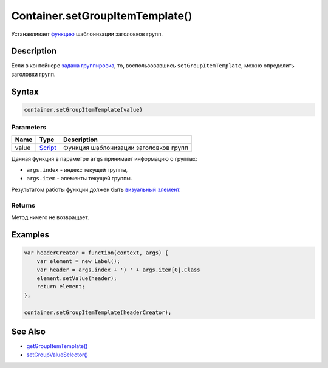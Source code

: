 Container.setGroupItemTemplate()
================================

Устанавливает `функцию <../../../Script/>`__ шаблонизации заголовков
групп.

Description
-----------

Если в контейнере `задана
группировка <../Container.setGroupValueSelector.html>`__, то,
воспользовавшись ``setGroupItemTemplate``, можно определить заголовки
групп.

Syntax
------

.. code:: js

    container.setGroupItemTemplate(value)

Parameters
~~~~~~~~~~

.. list-table::
   :header-rows: 1

   * - Name
     - Type
     - Description
   * - value
     - `Script <../../../Script/>`__
     - Функция шаблонизации заголовков групп


Данная функция в параметре ``args`` принимает информацию о группах:

-  ``args.index`` - индекс текущей группы,
-  ``args.item`` - элементы текущей группы.

Результатом работы функции должен быть `визуальный
элемент <../../Element/>`__.

Returns
~~~~~~~

Метод ничего не возвращает.

Examples
--------

.. code:: js

    var headerCreator = function(context, args) {
        var element = new Label();
        var header = args.index + ') ' + args.item[0].Class
        element.setValue(header);
        return element;
    };

    container.setGroupItemTemplate(headerCreator);

See Also
--------

-  `getGroupItemTemplate() <../Container.getGroupItemTemplate.html>`__
-  `setGroupValueSelector() <../Container.setGroupValueSelector.html>`__

